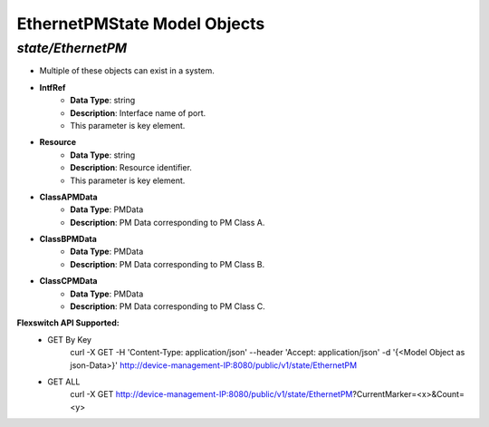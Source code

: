EthernetPMState Model Objects
============================================

*state/EthernetPM*
------------------------------------

- Multiple of these objects can exist in a system.
- **IntfRef**
	- **Data Type**: string
	- **Description**: Interface name of port.
	- This parameter is key element.
- **Resource**
	- **Data Type**: string
	- **Description**: Resource identifier.
	- This parameter is key element.
- **ClassAPMData**
	- **Data Type**: PMData
	- **Description**: PM Data corresponding to PM Class A.
- **ClassBPMData**
	- **Data Type**: PMData
	- **Description**: PM Data corresponding to PM Class B.
- **ClassCPMData**
	- **Data Type**: PMData
	- **Description**: PM Data corresponding to PM Class C.


**Flexswitch API Supported:**
	- GET By Key
		 curl -X GET -H 'Content-Type: application/json' --header 'Accept: application/json' -d '{<Model Object as json-Data>}' http://device-management-IP:8080/public/v1/state/EthernetPM
	- GET ALL
		 curl -X GET http://device-management-IP:8080/public/v1/state/EthernetPM?CurrentMarker=<x>&Count=<y>



